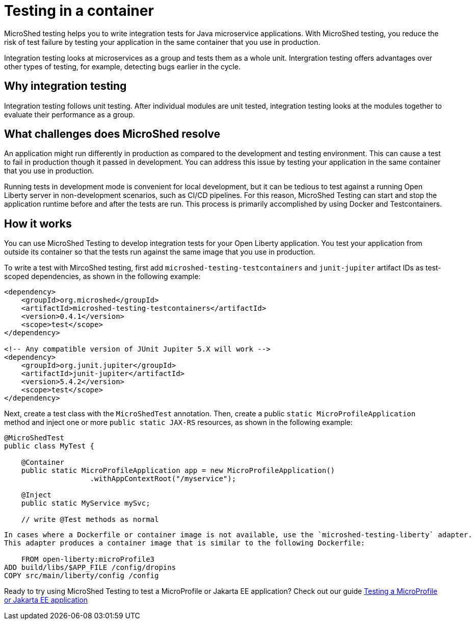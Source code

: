 :page-layout: general-reference
:page-type: general
:page-description: MicroShed testing helps you to write integration tests using testcontainers for Java microservice applications. With MicroShed testing you can test your Open Liberty application from outside the container so you are testing the exact same image that runs in production.
:page-categories: MicroShed testing
:seo-title: Testing in a container with MicroShed testing
:seo-description:  MicroShed testing helps you to write integration tests using testcontainers for Java microservice applications. With MicroShed testing you can test your Open Liberty application from outside the container so you are testing the exact same image that runs in production.
= Testing in a container

MicroShed testing helps you to write integration tests for Java microservice applications.
With MicroShed testing, you reduce the risk of test failure by testing your application in the same container that you use in production.

Integration testing looks at microservices as a group and tests them as a whole unit.
Intergration testing offers advantages over other types of testing, for example, detecting bugs earlier in the cycle.

== Why integration testing

Integration testing follows unit testing.
After individual modules are unit tested, integration testing looks at the modules together to evaluate their performance as a group.

== What challenges does MicroShed resolve

An application might run differently in production as compared to the development and testing environment.
This can cause a test to fail in production though it passed in  development.
You can address this issue by testing your application in the same container that you use in production.

Running tests in development mode is convenient for local development, but it can be tedious to test against a running Open Liberty server in non-development scenarios, such as CI/CD pipelines.
For this reason, MicroShed Testing can start and stop the application runtime before and after the tests are run.
This process is primarily accomplished by using Docker and Testcontainers.




== How it works

You can use MicroShed Testing to develop integration tests for your Open Liberty application.
You test your application from outside its container so that the tests run against the same image that you use in production.

To write a test with MircoShed testing, first add `microshed-testing-testcontainers` and `junit-jupiter` artifact IDs as test-scoped dependencies, as shown in the following example:

[source,java]
----
<dependency>
    <groupId>org.microshed</groupId>
    <artifactId>microshed-testing-testcontainers</artifactId>
    <version>0.4.1</version>
    <scope>test</scope>
</dependency>

<!-- Any compatible version of JUnit Jupiter 5.X will work -->
<dependency>
    <groupId>org.junit.jupiter</groupId>
    <artifactId>junit-jupiter</artifactId>
    <version>5.4.2</version>
    <scope>test</scope>
</dependency>
----

Next, create a test class with the `MicroShedTest` annotation.
Then, create a public `static MicroProfileApplication` method and inject one or more `public static JAX-RS` resources, as shown in the following example:

[source,java]
----
@MicroShedTest
public class MyTest {

    @Container
    public static MicroProfileApplication app = new MicroProfileApplication()
                    .withAppContextRoot("/myservice");

    @Inject
    public static MyService mySvc;

    // write @Test methods as normal
----

[source,java]
----

In cases where a Dockerfile or container image is not available, use the `microshed-testing-liberty` adapter.
This adapter produces a container image that is similar to the following Dockerfile:

    FROM open-liberty:microProfile3
ADD build/libs/$APP_FILE /config/dropins
COPY src/main/liberty/config /config
----


Ready to try using MicroShed Testing to test a MicroProfile or Jakarta EE application? Check out our guide https://openliberty.io/guides/microshed-testing.html[Testing a MicroProfile or Jakarta EE application]
